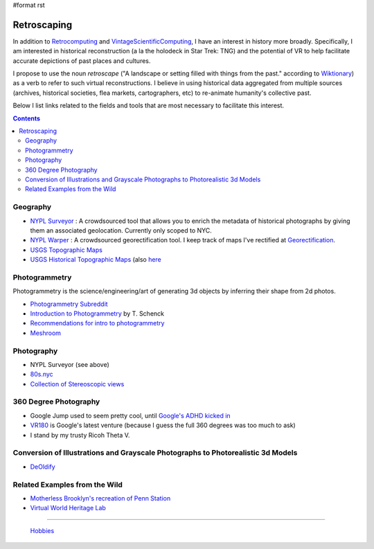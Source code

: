 #format rst

Retroscaping
============

In addition to Retrocomputing_ and VintageScientificComputing_, I have an interest in history more broadly.  Specifically, I am interested in historical reconstruction (a la the holodeck in Star Trek: TNG) and the potential of VR to help facilitate accurate depictions of past places and cultures.  

I propose to use the noun *retroscape* ("A landscape or setting filled with things from the past." according to Wiktionary_) as a verb to refer to such virtual reconstructions. I believe in using historical data aggregated from multiple sources (archives, historical societies, flea markets, cartographers, etc) to re-animate humanity's collective past.

Below I list links related to the fields and tools that are most necessary to facilitate this interest.

.. contents:: :depth: 2

Geography
---------

* `NYPL Surveyor`_ : A crowdsourced tool that allows you to enrich the metadata of historical photographs by giving them an associated geolocation.  Currently only scoped to NYC.

* `NYPL Warper`_ : A crowdsourced georectification tool. I keep track of maps I've rectified at Georectification_.

* `USGS Topographic Maps`_ 

* `USGS Historical Topographic Maps`_ (also here_

Photogrammetry
--------------

Photogrammetry is the science/engineering/art of generating 3d objects by inferring their shape from 2d photos.

* `Photogrammetry Subreddit`_

* `Introduction to Photogrammetry`_ by T. Schenck

* `Recommendations for intro to photogrammetry`_

* Meshroom_

Photography
-----------

* NYPL Surveyor (see above)

* `80s.nyc`_

* `Collection of Stereoscopic views`_

360 Degree Photography
----------------------

* Google Jump used to seem pretty cool, until `Google's ADHD kicked in`_

* VR180_ is Google's latest venture (because I guess the full 360 degrees was too much to ask)

* I stand by my trusty Ricoh Theta V.

Conversion of Illustrations and Grayscale Photographs to Photorealistic 3d Models
---------------------------------------------------------------------------------

* DeOldify_

Related Examples from the Wild
------------------------------

* `Motherless Brooklyn's recreation of Penn Station`_

* `Virtual World Heritage Lab`_

-------------------------

 Hobbies_

.. ############################################################################

.. _Retrocomputing: ../Retrocomputing

.. _VintageScientificComputing: ../VintageScientificComputing

.. _Wiktionary: https://en.wiktionary.org/wiki/retroscape

.. _NYPL Surveyor: http://spacetime.nypl.org/surveyor

.. _NYPL Warper: http://maps.nypl.org/warper/

.. _Georectification: ../Georectification

.. _USGS Topographic Maps: https://www.usgs.gov/core-science-systems/national-geospatial-program/topographic-maps

.. _USGS Historical Topographic Maps: https://livingatlas.arcgis.com/topoexplorer/index.html

.. _here: https://www.usgs.gov/core-science-systems/ngp/topo-maps/historical-topographic-map-collection?qt-science_support_page_related_con=0#qt-science_support_page_related_con

.. _Photogrammetry Subreddit: https://www.reddit.com/r/photogrammetry/

.. _Introduction to Photogrammetry: http://www.mat.uc.pt/~gil/downloads/IntroPhoto.pdf

.. _Recommendations for intro to photogrammetry: https://gis.stackexchange.com/questions/84578/looking-for-an-introduction-to-photogrammetry-book-with-a-well-documented-chap

.. _Meshroom: https://github.com/alicevision/meshroom

.. _80s.nyc: http://80s.nyc/

.. _Collection of Stereoscopic views: https://digitalcollections.nypl.org/collections/robert-n-dennis-collection-of-stereoscopic-views#/?tab=navigation

.. _Google's ADHD kicked in: https://variety.com/2019/digital/news/google-jump-shutting-down-1203219306/

.. _VR180: https://vr.google.com/vr180/

.. _DeOldify: https://github.com/jantic/DeOldify

.. _Motherless Brooklyn's recreation of Penn Station: https://untappedcities.com/2019/10/02/how-the-lost-penn-station-was-recreated-for-the-movie-motherless-brooklyn/?fbclid=IwAR2YO6KwqC0vpWZqzEQTOvAN_9QmjMW3u3rB0BaIcX2MhT-32KeNr9mp2is

.. _Virtual World Heritage Lab: http://www.vwhl.org/

.. _Hobbies: ../Hobbies

